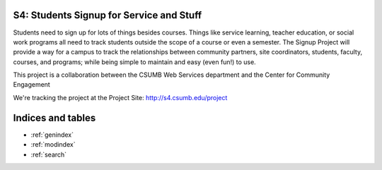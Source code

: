 .. QUAIL: Accessibility Information Library documentation master file, created by
   sphinx-quickstart on Wed Apr 11 20:34:30 2012.
   You can adapt this file completely to your liking, but it should at least
   contain the root `toctree` directive.

S4: Students Signup for Service and Stuff
========================================

Students need to sign up for lots of things besides courses. Things like service learning, teacher education, or social work programs all need to track students outside the scope of a course or even a semester. The Signup Project will provide a way for a campus to track the relationships between community partners, site coordinators, students, faculty, courses, and programs; while being simple to maintain and easy (even fun!) to use.

This project is a collaboration between the CSUMB Web Services department and the Center for Community Engagement

We're tracking the project at the Project Site: http://s4.csumb.edu/project



Indices and tables
==================

* :ref:`genindex`
* :ref:`modindex`
* :ref:`search`

